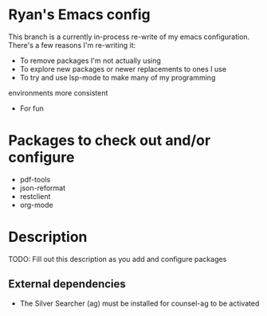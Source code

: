 * Ryan's Emacs config

This branch is a currently in-process re-write of my emacs
configuration. There's a few reasons I'm re-writing it:

    - To remove packages I'm not actually using
    - To explore new packages or newer replacements to ones I use
    - To try and use lsp-mode to make many of my programming
    environments more consistent
    - For fun

* Packages to check out and/or configure

  - pdf-tools
  - json-reformat
  - restclient
  - org-mode

* Description

  TODO: Fill out this description as you add and configure packages

** External dependencies

   - The Silver Searcher (ag) must be installed for counsel-ag to be activated
